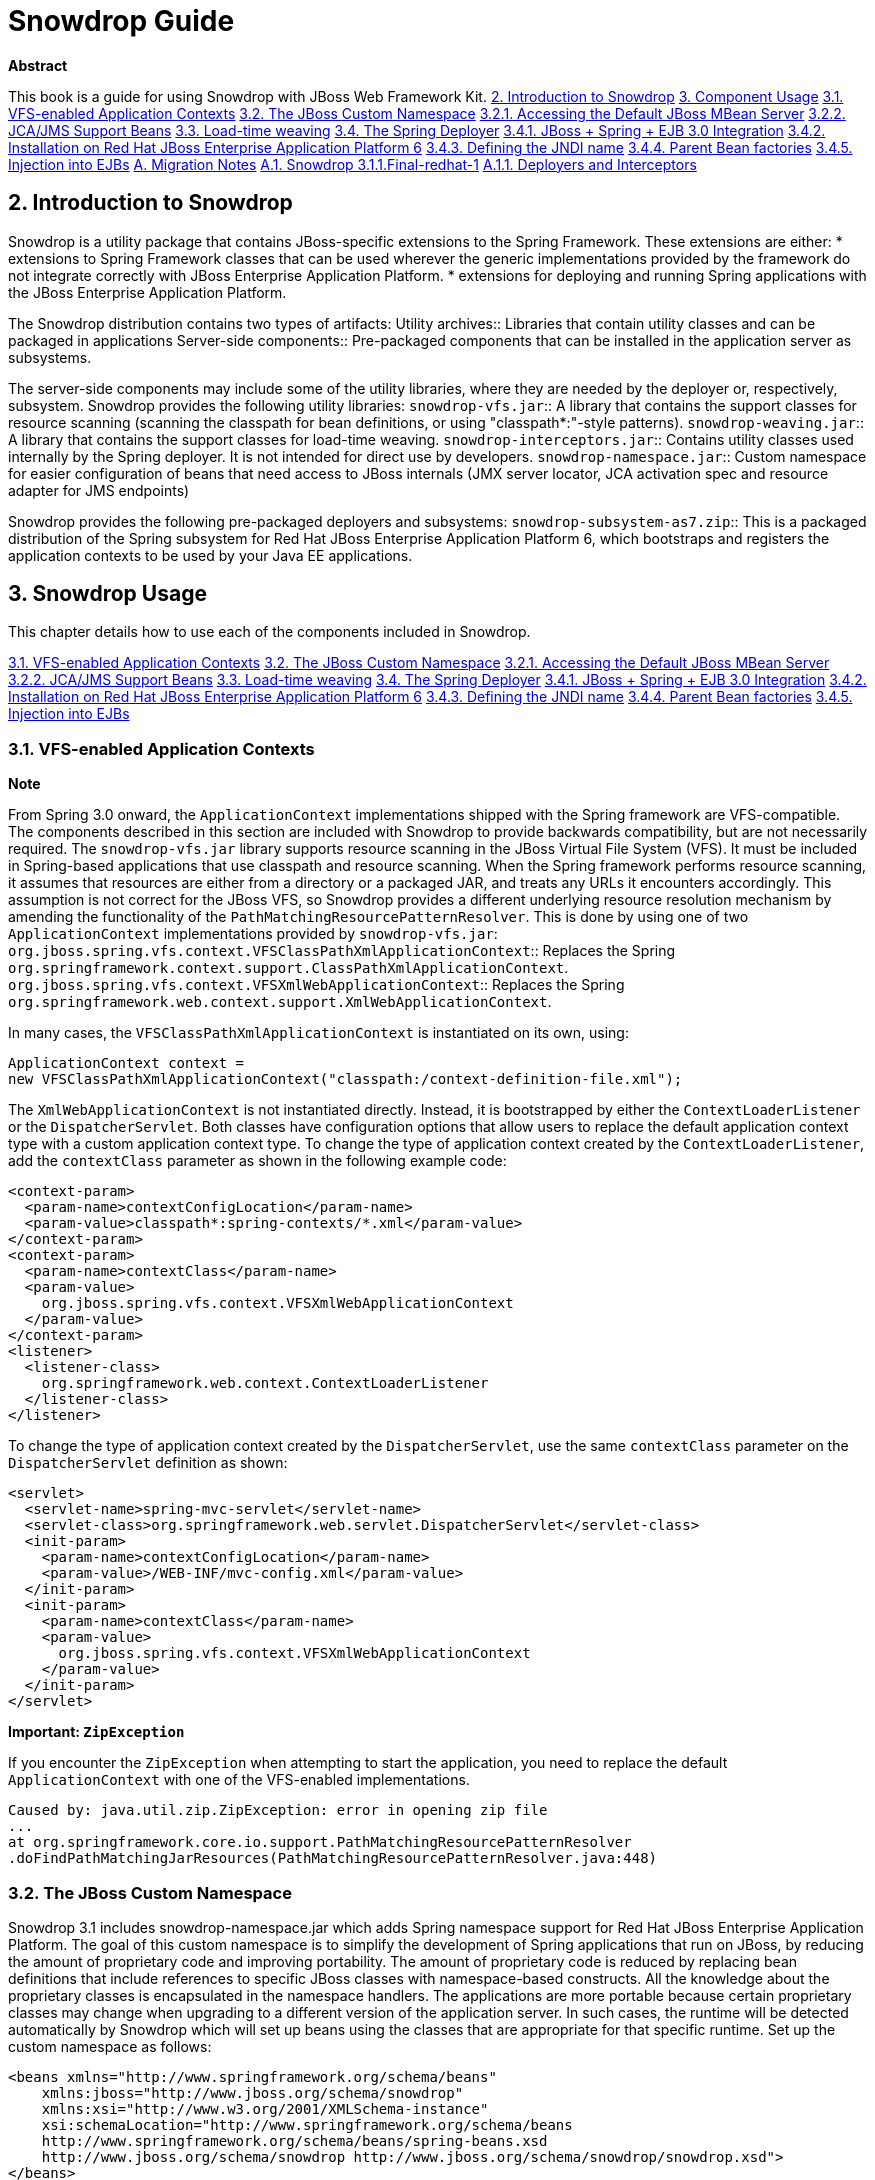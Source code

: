 Snowdrop Guide
==============

*Abstract*

This book is a guide for using Snowdrop with JBoss Web Framework Kit.
link:#idm209462534352[2. Introduction to Snowdrop]
link:#idm209475312032[3. Component Usage]
link:#idm209477104384[3.1. VFS-enabled Application Contexts]
link:#idm209474600240[3.2. The JBoss Custom Namespace]
link:#idm209503977872[3.2.1. Accessing the Default JBoss MBean Server]
link:#idm209470020288[3.2.2. JCA/JMS Support Beans]
link:#idm209470016192[3.3. Load-time weaving]
link:#idm209469997936[3.4. The Spring Deployer]
link:#idm209469996512[3.4.1. JBoss + Spring + EJB 3.0 Integration]
link:#idm209469991344[3.4.2. Installation on Red Hat JBoss Enterprise Application Platform 6]
link:#idm209470992560[3.4.3. Defining the JNDI name]
link:#idm209470989312[3.4.4. Parent Bean factories]
link:#idm209470987008[3.4.5. Injection into EJBs]
link:#appe-Snowdrop_Developer_Guide-Migration_Notes[A. Migration Notes]
link:#idm209475927824[A.1. Snowdrop 3.1.1.Final-redhat-1]
link:#idm209502995040[A.1.1. Deployers and Interceptors]

== 2. Introduction to Snowdrop
Snowdrop is a utility package that contains JBoss-specific extensions to the Spring Framework. These extensions are either:
* extensions to Spring Framework classes that can be used wherever the generic implementations provided by the framework do not integrate correctly with JBoss Enterprise Application Platform.
* extensions for deploying and running Spring applications with the JBoss Enterprise Application Platform.

The Snowdrop distribution contains two types of artifacts:
Utility archives::
  Libraries that contain utility classes and can be packaged in applications
Server-side components::
  Pre-packaged components that can be installed in the application server as subsystems.

The server-side components may include some of the utility libraries, where they are needed by the deployer or, respectively, subsystem.
Snowdrop provides the following utility libraries:
`snowdrop-vfs.jar`::
  A library that contains the support classes for resource scanning (scanning the classpath for bean definitions, or using "classpath*:"-style patterns).
`snowdrop-weaving.jar`::
  A library that contains the support classes for load-time weaving.
`snowdrop-interceptors.jar`::
  Contains utility classes used internally by the Spring deployer. It is not intended for direct use by developers.
`snowdrop-namespace.jar`::
  Custom namespace for easier configuration of beans that need access to JBoss internals (JMX server locator, JCA activation spec and resource adapter for JMS endpoints)

Snowdrop provides the following pre-packaged deployers and subsystems:
`snowdrop-subsystem-as7.zip`::
  This is a packaged distribution of the Spring subsystem for Red Hat JBoss Enterprise Application Platform 6, which bootstraps and registers the application contexts to be used by your Java EE applications.


== 3. Snowdrop Usage
This chapter details how to use each of the components included in Snowdrop.

link:#idm209477104384[3.1. VFS-enabled Application Contexts]
link:#idm209474600240[3.2. The JBoss Custom Namespace]
link:#idm209503977872[3.2.1. Accessing the Default JBoss MBean Server]
link:#idm209470020288[3.2.2. JCA/JMS Support Beans]
link:#idm209470016192[3.3. Load-time weaving]
link:#idm209469997936[3.4. The Spring Deployer]
link:#idm209469996512[3.4.1. JBoss + Spring + EJB 3.0 Integration]
link:#idm209469991344[3.4.2. Installation on Red Hat JBoss Enterprise Application Platform 6]
link:#idm209470992560[3.4.3. Defining the JNDI name]
link:#idm209470989312[3.4.4. Parent Bean factories]
link:#idm209470987008[3.4.5. Injection into EJBs]

=== ⁠3.1. VFS-enabled Application Contexts

*Note*

From Spring 3.0 onward, the `ApplicationContext` implementations shipped with the Spring framework are VFS-compatible. The components described in this section are included with Snowdrop to provide backwards compatibility, but are not necessarily required.
The `snowdrop-vfs.jar` library supports resource scanning in the JBoss Virtual File System (VFS). It must be included in Spring-based applications that use classpath and resource scanning.
When the Spring framework performs resource scanning, it assumes that resources are either from a directory or a packaged JAR, and treats any URLs it encounters accordingly.
This assumption is not correct for the JBoss VFS, so Snowdrop provides a different underlying resource resolution mechanism by amending the functionality of the `PathMatchingResourcePatternResolver`.
This is done by using one of two `ApplicationContext` implementations provided by `snowdrop-vfs.jar`:
`org.jboss.spring.vfs.context.VFSClassPathXmlApplicationContext`::
  Replaces the Spring `org.springframework.context.support.ClassPathXmlApplicationContext`.
`org.jboss.spring.vfs.context.VFSXmlWebApplicationContext`::
  Replaces the Spring `org.springframework.web.context.support.XmlWebApplicationContext`.

In many cases, the `VFSClassPathXmlApplicationContext` is instantiated on its own, using:
[source]
----
ApplicationContext context = 
new VFSClassPathXmlApplicationContext("classpath:/context-definition-file.xml");
----

The `XmlWebApplicationContext` is not instantiated directly. Instead, it is bootstrapped by either the `ContextLoaderListener` or the `DispatcherServlet`. Both classes have configuration options that allow users to replace the default application context type with a custom application context type.
To change the type of application context created by the `ContextLoaderListener`, add the `contextClass` parameter as shown in the following example code:
[source]
----
<context-param>
  <param-name>contextConfigLocation</param-name>
  <param-value>classpath*:spring-contexts/*.xml</param-value>
</context-param>
<context-param>
  <param-name>contextClass</param-name>
  <param-value>
    org.jboss.spring.vfs.context.VFSXmlWebApplicationContext
  </param-value>
</context-param>
<listener>
  <listener-class>
    org.springframework.web.context.ContextLoaderListener
  </listener-class>
</listener>
----

To change the type of application context created by the `DispatcherServlet`, use the same `contextClass` parameter on the `DispatcherServlet` definition as shown:
[source]
----
<servlet>
  <servlet-name>spring-mvc-servlet</servlet-name>
  <servlet-class>org.springframework.web.servlet.DispatcherServlet</servlet-class>
  <init-param>
    <param-name>contextConfigLocation</param-name>
    <param-value>/WEB-INF/mvc-config.xml</param-value>
  </init-param>
  <init-param>
    <param-name>contextClass</param-name>
    <param-value>
      org.jboss.spring.vfs.context.VFSXmlWebApplicationContext
    </param-value>
  </init-param>
</servlet>
----

*Important: `ZipException`*

If you encounter the `ZipException` when attempting to start the application, you need to replace the default `ApplicationContext` with one of the VFS-enabled implementations.
[source]
----
Caused by: java.util.zip.ZipException: error in opening zip file
...
at org.springframework.core.io.support.PathMatchingResourcePatternResolver
.doFindPathMatchingJarResources(PathMatchingResourcePatternResolver.java:448)
----

=== ⁠3.2. The JBoss Custom Namespace

Snowdrop 3.1 includes snowdrop-namespace.jar which adds Spring namespace support for Red Hat JBoss Enterprise Application Platform. The goal of this custom namespace is to simplify the development of Spring applications that run on JBoss, by reducing the amount of proprietary code and improving portability.
The amount of proprietary code is reduced by replacing bean definitions that include references to specific JBoss classes with namespace-based constructs. All the knowledge about the proprietary classes is encapsulated in the namespace handlers.
The applications are more portable because certain proprietary classes may change when upgrading to a different version of the application server. In such cases, the runtime will be detected automatically by Snowdrop which will set up beans using the classes that are appropriate for that specific runtime.
Set up the custom namespace as follows:
[source]
----
<beans xmlns="http://www.springframework.org/schema/beans"
    xmlns:jboss="http://www.jboss.org/schema/snowdrop"
    xmlns:xsi="http://www.w3.org/2001/XMLSchema-instance"
    xsi:schemaLocation="http://www.springframework.org/schema/beans 
    http://www.springframework.org/schema/beans/spring-beans.xsd
    http://www.jboss.org/schema/snowdrop http://www.jboss.org/schema/snowdrop/snowdrop.xsd">
</beans>
----

==== ⁠3.2.1. Accessing the Default JBoss MBean Server

Access the default MBean server of JBoss Enterprise Application Platform as follows:
[source]
----
<jboss:mbean-server/>
----

The bean will be installed with the default id 'mbeanServer'. If necessary, developers can specify a different bean name:
[source]
----
<jboss:mbean-server id="customName"/>
----

*Important*

The location of the MBean server has changed between versions of JBoss Enterprise Application Platform, so using the following configuration fails with deployment errors:
[source]
----
<bean id="mBeanServer" class="org.jboss.jmx.util.MBeanServerLocator" factory-method="locateJBoss" />
----

The workaround for this issue is to use this configuration instead:
[source]
----
<bean id="mbeanServer" class="org.springframework.jmx.support.MBeanServerFactoryBean">
  <property name="locateExistingServerIfPossible" value="true" />
</bean>
----

==== ⁠3.2.2. JCA/JMS Support Beans

Spring JMS message listeners (including message-driven POJOs) can use a JCA-based MessageListenerContainer. The configuration of a JCA-based listener container in Spring requires the setup of a number of beans based on application-server specific classes. Using the JBoss custom namespace, set up the ResourceAdapter and ActivationSpec configuration as follows:
[source]
----
<jboss:activation-spec-factory id="activationSpecFactory"/>
  <jboss:resource-adapter id="resourceAdapter"/>
----

This can be further used in a JCA message listener configuration:
[source]
----
<jms:jca-listener-container resource-adapter="resourceAdapter" acknowledge="auto" 
   activation-spec-factory="activationSpecFactory">
    <jms:listener destination="/someDestination" ref="messageDrivenPojo" 
      method="pojoHandlerMethod"/>
</jms:jca-listener-container>
----

=== ⁠3.3. Load-time weaving

*Note*

From Spring 3.0 onward, load-time weaving on Red Hat JBoss Enterprise Application Platform is supported out of the box. The component described in this section can be used to facilitate backward compatibility, but configuring a custom load-time weaver is not required when using Spring 3.0 or later.
Load-time weaving support is provided by the `snowdrop-weaving.jar` library.
To perform load-time weaving for the application classes in Spring (either for using load-time support for AspectJ or for JPA support), the Spring framework needs to install its own transformers in the classloader. For JBoss Enterprise Application Platform, a classloader-specific `LoadTimeWeaver` is necessary.
Define the `JBossLoadTimeWeaver` in the Spring application context as shown here:
[source]
----
<context:load-time-weaver weaver-class="org.jboss.instrument.classloading.JBossLoadTimeWeaver"/>
----

=== ⁠3.4. The Spring Deployer
The Spring deployer allows you to bootstrap a Spring application context, bind it in JNDI, and use it to provide Spring-configured business object instances.

==== ⁠3.4.1. JBoss + Spring + EJB 3.0 Integration
Snowdrop contains a JBoss deployer that supports Spring packaging in Red Hat JBoss Enterprise Application Platform. This means it is possible to create JAR archives with a `META-INF/jboss-spring.xml` file to have the Spring bean factories deploy automatically.
EJB 3.0 integration is also supported. Spring beans created in such archive deployments can be injected directly into an EJB by using the `@Spring` annotation.

==== ⁠3.4.2. Installation on Red Hat JBoss Enterprise Application Platform 6

===== ⁠3.4.2.1. Manual Installation of Snowdrop

*Warning*

* Spring 2.5 is deprecated from the release of JBoss Web Framework Kit 2.4.0. This means that Spring 2.5 will continue to be tested and supported in JBoss Web Framework Kit 2.x but it will not be tested or supported in JBoss Web Framework Kit 3 and later. Note that subsequent Spring 2 releases will not be tested or supported in JBoss Web Framework Kit.
* Spring 3.0.x and 3.1.x are deprecated from the release of JBoss Web Framework Kit 2.5.0. This means that Spring 3.0.x and 3.1.x will continue to be tested and supported in JBoss Web Framework Kit 2.x but they will not be tested or supported in JBoss Web Framework Kit 3 and later. Note that Spring 3.2.x and later are not deprecated and continue to be tested and supported in JBoss Web Framework Kit.

To install the Snowdrop Deployment subsystem, navigate to the `snowdrop-subsystem-as7` directory in the Web Framework Kit distribution. Create the subsystem and Spring modules in JBoss Enterprise Application Platform by copying the contents of the `module-deployer` directory and one of the `module-spring-2.5/`, `module-spring-3/`, `module-spring-3.1/`, `module-spring-3.2/` or `module-spring-4.0/` directories in the `$JBOSS_HOME/modules/system/add-ons/snowdrop` directory of your JBoss Enterprise Application Platform installation.
The above step creates two modules inside JBoss Enterprise Application Platform:
`org.jboss.snowdrop:main`::
  The module that contains the JBoss Enterprise Application Platform subsystem.
`org.springframework.spring:snowdrop`::
  A module that contains the Spring JARs required by Snowdrop. It can contain Spring 2.5, Spring 3, Spring 3.1, Spring 3.2 or Spring 4.0 JARs, depending on the previously chosen version. Users may add other JARs to the module, case in which they need to adjust the `module.xml` file accordingly. It is a dependency of `org.jboss.snowdrop:main`

The Web Framework Kit distribution does not contain Spring archives, so you will need to install them separately. Copy one of the files of corresponding versions from Maven Central.

.Spring 2.5.6.SEC03
* aspectjrt.jar
* aspectjweaver.jar
* aopalliance.jar
* spring-aop.jar
* spring-beans.jar
* spring-core.jar
* spring-context.jar
* spring-context-support.jar
* spring-web.jar

.Spring 3.0.7.RELEASE and Spring 3.1.4.RELEASE
* aspectjrt.jar
* aspectjweaver.jar
* aopalliance.jar
* spring-aop.jar
* spring-asm.jar
* spring-beans.jar
* spring-core.jar
* spring-expression.jar
* spring-context.jar
* spring-context-support.jar
* spring-web.jar

.3.2.9.RELEASE and Spring 4.0.5.RELEASE
* aspectjrt.jar
* aspectjweaver.jar
* aopalliance.jar
* spring-aop.jar
* spring-beans.jar
* spring-core.jar
* spring-expression.jar
* spring-context.jar
* spring-context-support.jar
* spring-web.jar

The final step in the installation is to change `$JBOSS_HOME/standalone/configuration/standalone.xml` by including `<extension module="org.jboss.snowdrop"/>` inside the `<extensions>` element, as well as including `<subsystem xmlns="urn:jboss:domain:snowdrop:1.0"/>` inside the `<profile>` element.
===== ⁠3.4.2.2. Automatic Installation of Snowdrop

For easy installation of Snowdrop module, use the Snowdrop installer. The installer copies Snowdrop and Spring jars to their appropriate location within `${JBOSS_HOME}/modules` directory. The installer also creates new `$JBOSS_HOME/standalone/configuration/standalone-snowdrop.xml` file based on `$JBOSS_HOME/standalone/configuration/standalone.xml` to register the snowdrop extension and subsystem. You can run JBoss Enterprise Application Platform with this new configuration using `$JBOSS_HOME/bin/standalone.sh --server-config=standalone-snowdrop.xml`.
To install Snowdrop using the installer, on the command line, navigate to the `snowdrop-module-installer` directory in the Web Framework Kit distribution and execute the following command:
[source]
----
mvn package -DJBOSS_HOME=/path/to/jboss_home
----

By default, the installer installs Snowdrop 3.1.0.Final-redhat-2 and Spring 4.0.5.RELEASE. To install a different version, execute the following command:
[source]
----
mvn package -P${desired-spring-version} -DJBOSS_HOME=/path/to/jboss_home -Dversion.snowdrop=${desired-snowdrop-version}
----

For details of the supported configurations https://access.redhat.com/site/articles/112543[click here].
==== ⁠3.4.3. Defining the JNDI name

You can specify the JNDI name explicitly by putting it in the description element of the Spring XML.
[source]
----
<beans>
  <description>BeanFactory=(MyApp)</description>
  ...
  <bean id="springBean" class="example.SpringBean"/>
</beans>
----

`MyApp` will be used as the JNDI name in this example.
==== ⁠3.4.4. Parent Bean factories

Sometimes the deployed Spring bean factory must be able to reference beans deployed in another Spring deployment. This can be done by declaring a parent bean factory in the description element in the Spring XML, as follows:
[source]
----
<beans>
<description>BeanFactory=(AnotherApp) ParentBeanFactory=(MyApp)</description>
...
</beans>
----

==== ⁠3.4.5. Injection into EJBs

Once an `ApplicationContext` has been successfully bootstrapped, the Spring beans defined in it can be used for injection into EJBs. To do this, the EJBs must be intercepted with the `SpringLifecycleInterceptor`, as in the following example:
[source]
----
@Stateless
@Interceptors(SpringLifecycleInterceptor.class)
public class InjectedEjbImpl implements InjectedEjb
{
 @Spring(bean = "springBean", jndiName = "MyApp")
 private SpringBean springBean;

 /* rest of the class definition ommitted */
}
----

In this example, the EJB `InjectedEjbImpl` will be injected with the bean named `springBean`, which is defined in the `ApplicationContext`.

== A. Migration Notes
This section of the guide will track any breaking changes introduced in new releases, and identify any steps required to accommodate those changes in your application.

=== ⁠A.1. Snowdrop 3.1.1.Final-redhat-1

==== ⁠A.1.1. Deployers and Interceptors

If you are using the Snowdrop API, specifically the snowdrop-deployers.jar, and you want to use the latest version of Snowdrop from the Web Framework Kit distribution then refactor your project to use the snowdrop-interceptors.jar. Some older deprecated classes were removed but the classes used in the API have not changed, so this does not require any other modifications.
In case you do not have the possibility to rebuild your project you can replace or remove the appropriate packages directly from the archive. The archive then becomes compatible with the latest Snowdrop API.